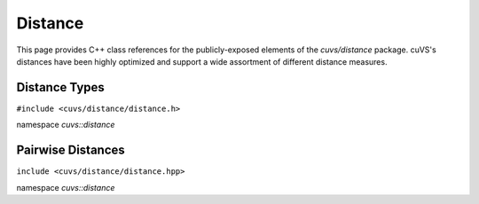 Distance
========

This page provides C++ class references for the publicly-exposed elements of the `cuvs/distance` package. cuVS's
distances have been highly optimized and support a wide assortment of different distance measures.

.. role:: py(code)
   :language: c++
   :class: highlight

Distance Types
--------------

``#include <cuvs/distance/distance.h>``

namespace *cuvs::distance*

.. doxygenenum:: cuvsDistanceType
   :project: cuvs


Pairwise Distances
------------------

``include <cuvs/distance/distance.hpp>``

namespace *cuvs::distance*

.. doxygengroup:: pairwise_distance
    :project: cuvs
    :members:
    :content-only:
